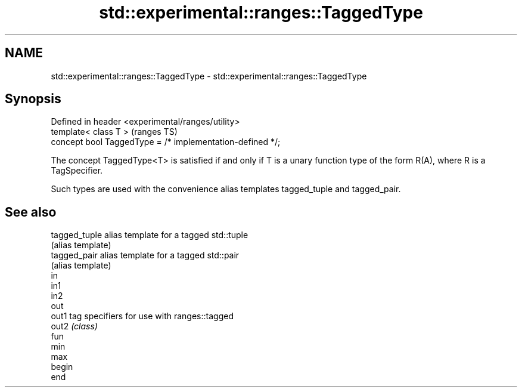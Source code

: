 .TH std::experimental::ranges::TaggedType 3 "2020.03.24" "http://cppreference.com" "C++ Standard Libary"
.SH NAME
std::experimental::ranges::TaggedType \- std::experimental::ranges::TaggedType

.SH Synopsis
   Defined in header <experimental/ranges/utility>
   template< class T >                                      (ranges TS)
   concept bool TaggedType = /* implementation-defined */;

   The concept TaggedType<T> is satisfied if and only if T is a unary function type of the form R(A), where R is a TagSpecifier.

   Such types are used with the convenience alias templates tagged_tuple and tagged_pair.

.SH See also

   tagged_tuple alias template for a tagged std::tuple
                (alias template)
   tagged_pair  alias template for a tagged std::pair
                (alias template)
   in
   in1
   in2
   out
   out1         tag specifiers for use with ranges::tagged
   out2         \fI(class)\fP
   fun
   min
   max
   begin
   end
